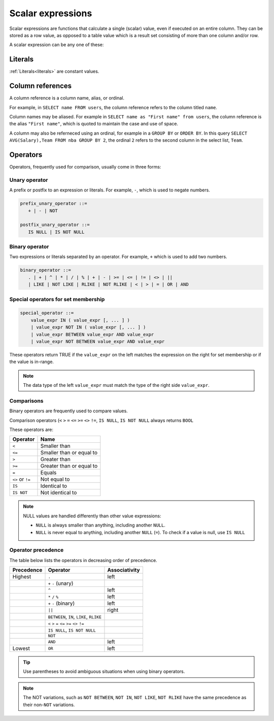 .. _scalar_expressions:

***************************
Scalar expressions
***************************

Scalar expressions are functions that calculate a single (scalar) value, even if executed on an entire column. They can be stored as a row value, as opposed to a table value which is a result set consisting of more than one column and/or row.

A scalar expression can be any one of these:

.. 
  *_string_literal_*
    | *_number_literal_*
    | NULL | TRUE | FALSE
    | *_typed_literal_*
    | *_value_expr_* *_binary_operator_* *_value_expr_*
    | *_unary_operator_* *_value_expr_*
    | *_value_expr_* *_postfix_unary_operator_*
    | *_special_operator_*
    | *_extract_operator_*
    | *_case_expression_*
    | *_conditional_expression_*
    | ( *_value_expr_* )
    | *_identifier_*
    | *_star_*
    | *_function_app_*
    | *_aggregate_function_app_*
    | *_window_function_app_*
    | *_cast_operator_*

           

Literals
=============

:ref:`Literals<literals>` are constant values.

Column references
=====================

A column reference is a column name, alias, or ordinal.

For example, in ``SELECT name FROM users``, the column reference refers to the column titled ``name``.

Column names may be aliased. For example in ``SELECT name as "First name" from users``, the column reference is the alias ``"First name"``, which is quoted to maintain the case and use of space.

A column may also be referneced using an ordinal, for example in a ``GROUP BY`` or ``ORDER BY``. In this query ``SELECT AVG(Salary),Team FROM nba GROUP BY 2``, the ordinal ``2`` refers to the second column in the select list, ``Team``.

Operators
=================

Operators, frequently used for comparison, usually come in three forms:

Unary operator
----------------

A prefix or postfix to an expression or literals. For example, ``-``, which is used to negate numbers.

.. code-block:: postgres
   
   prefix_unary_operator ::=
      + | - | NOT

   postfix_unary_operator ::=
      IS NULL | IS NOT NULL


Binary operator
-----------------

Two expressions or literals separated by an operator. For example, ``+`` which is used to add two numbers.

.. code-block:: postgres

   binary_operator ::= 
      . | + | ^ | * | / | % | + | - | >= | <= | != | <> | ||
      | LIKE | NOT LIKE | RLIKE | NOT RLIKE | < | > | = | OR | AND


Special operators for set membership
----------------------------------------

.. code-block:: postgres

   special_operator ::=
       value_expr IN ( value_expr [, ... ] )
       | value_expr NOT IN ( value_expr [, ... ] )
       | value_expr BETWEEN value_expr AND value_expr
       | value_expr NOT BETWEEN value_expr AND value_expr

These operators return TRUE if the ``value_expr``  on the left matches the expression on the right for set membership or if the value is in-range.

.. note:: The data type of the left ``value_expr`` must match the type of the right side ``value_expr``.

Comparisons
-------------

Binary operators are frequently used to compare values.

Comparison operators (``<`` ``>`` ``=`` ``<=`` ``>=`` ``<>`` ``!=``, ``IS NULL``, ``IS NOT NULL`` always returns ``BOOL``

These operators are:

.. list-table:: 
   :widths: auto
   :header-rows: 1
   
   * - Operator
     - Name
   * - ``<``
     - Smaller than
   * - ``<=``
     - Smaller than or equal to
   * - ``>``
     - Greater than
   * - ``>=``
     - Greater than or equal to
   * - ``=``
     - Equals
   * - ``<>`` or ``!=``
     - Not equal to
   * - ``IS``
     - Identical to 
   * - ``IS NOT``
     - Not identical to

.. note::
   NULL values are handled differently than other value expressions:
   
   * ``NULL`` is always smaller than anything, including another ``NULL``.

   * ``NULL`` is never equal to anything, including another ``NULL`` (``=``). To check if a value is null, use ``IS NULL``

Operator precedence
---------------------

The table below lists the operators in decreasing order of precedence.

.. list-table:: 
   :widths: auto
   :header-rows: 1
   
   * - Precedence
     - Operator
     - Associativity
   * - Highest
     - ``.``
     - left
   * -
     - ``+`` ``-`` (unary)
     -
   * -
     - ``^``
     - left
   * - 
     - ``*`` ``/`` ``%``
     - left
   * - 
     - ``+`` ``-`` (binary)
     - left
   * - 
     - ``||``
     - right
   * - 
     - ``BETWEEN``, ``IN``, ``LIKE``, ``RLIKE``
     -
   * -
     -  ``<`` ``>`` ``=`` ``<=`` ``>=`` ``<>`` ``!=``
     -
   * -
     - ``IS NULL``, ``IS NOT NULL``
     -
   * -
     - ``NOT``
     -
   * - 
     - ``AND``
     - left
   * - Lowest
     - ``OR``
     - left

.. tip:: Use parentheses to avoid ambiguous situations when using binary operators.

.. note:: The NOT variations, such as ``NOT BETWEEN``, ``NOT IN``, ``NOT LIKE``, ``NOT RLIKE`` have the same precedence as their non-``NOT`` variations.

